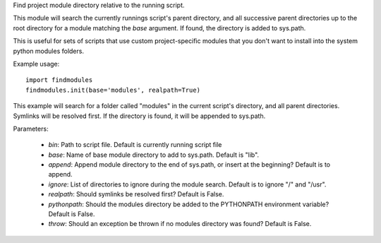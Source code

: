 Find project module directory relative to the running script.

This module will search the currently runnings script's parent directory, and
all successive parent directories up to the root directory for a module matching
the `base` argument. If found, the directory is added to sys.path.

This is useful for sets of scripts that use custom project-specific modules that
you don't want to install into the system python modules folders.

Example usage::

    import findmodules
    findmodules.init(base='modules', realpath=True)

This example will search for a folder called "modules" in the current script's
directory, and all parent directories. Symlinks will be resolved first. If the
directory is found, it will be appended to sys.path.

Parameters:

    * `bin`: Path to script file. Default is currently running script file
    * `base`: Name of base module directory to add to sys.path. Default is "lib".
    * `append`: Append module directory to the end of sys.path, or insert at the beginning? Default is to append.
    * `ignore`: List of directories to ignore during the module search. Default is to ignore "/" and "/usr".
    * `realpath`: Should symlinks be resolved first? Default is False.
    * `pythonpath`: Should the modules directory be added to the PYTHONPATH environment variable? Default is False.
    * `throw`: Should an exception be thrown if no modules directory was found? Default is False.
